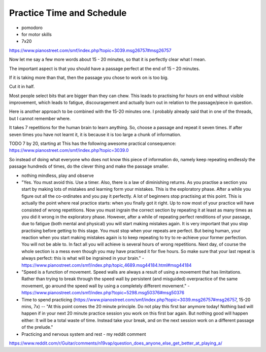 Practice Time and Schedule
--------------------------

.. todo:: fill in content for practice-time-and-schedule.rst

* pomodoro

* for motor skills

* 7x20

https://www.pianostreet.com/smf/index.php?topic=3039.msg26757#msg26757

Now let me say a few more words about 15 - 20 minutes, so that it is perfectly clear what I mean.

The important aspect is that you should have a passage perfect at the end of 15 – 20 minutes.

If it is taking more than that, then the passage you chose to work on is too big.

Cut it in half.

Most people select bits that are bigger than they can chew. This leads to practising for hours on end without visible improvement, which leads to fatigue, discouragement and actually burn out in relation to the passage/piece in question.

Here is another approach to be combined with the 15-20 minutes one. I probably already said that in one of the threads, but I cannot remember where.

It takes 7 repetitions for the human brain to learn anything. So, choose a passage and repeat it seven times. If after seven times you have not learnt it, it is because it is too large a chunk of information.

TODO 7 by 20, starting at This has the following awesome practical consequence:
https://www.pianostreet.com/smf/index.php?topic=3039.0


So instead of doing what everyone who does not know this piece of information do, namely keep repeating endlessly the passage hundreds of times, do the clever thing and make the passage smaller.

* nothing mindless, play and observe

* "Yes. You must avoid this. Use a timer. Also, there is a law of diminishing returns. As you practise a section you start by making lots of mistakes and learning form your mistakes. This is the exploratory phase. After a while you figure out all the co-ordinates and you pay it perfectly. A lot of beginners stop practising at this point. This is actually the point where real practice starts: when you finally got it right. Up to now most of your practice will have consisted of wrong repetitions. Now you must ingrain the correct section by repeating it at least as many times as you did it wrong in the exploratory phase. However, after a while of repeating perfect renditions of your passage, due to fatigue (both mental and physical) you will start making mistakes again. It is very important that you stop practising before getting to this stage. You must stop when your repeats are perfect. But being human, your reaction when you start making mistakes again is to keep repeating to try to re-achieve your former perfection. You will not be able to. In fact all you will achieve is several hours of wrong repetitions. Next day, of course the whole section is a mess even though you may have practised it for five hours. So make sure that your last repeat is always perfect: this is what will be ingrained in your brain." - https://www.pianostreet.com/smf/index.php/topic,4689.msg44184.html#msg44184

* "Speed is a function of movement. Speed walls are always a result of using a movement that has limitations. Rather than trying to break through the speed wall by persistent (and misguided) overpractice of the same movement, go around the speed wall by using a completely different movement." - https://www.pianostreet.com/smf/index.php?topic=5298.msg50376#msg50376


* Time to spend practicing (https://www.pianostreet.com/smf/index.php?topic=3039.msg26757#msg26757, 15-20 mins, 7x) -- "At this point comes the 20 minute principle. Do not play this first bar anymore today! Nothing bad will happen if in your next 20 minute practice session you work on this first bar again. But nothing good will happen either: It will be a total waste of time. Instead take your break, and on the next session work on a different passage of the prelude."


* Practicing and nervous system and rest - my reddit comment
https://www.reddit.com/r/Guitar/comments/n19vap/question_does_anyone_else_get_better_at_playing_a/
